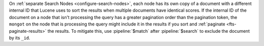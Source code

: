 On :ref:`separate Search Nodes <configure-search-nodes>`, each node has
its own copy of a document with a different internal ID that Lucene uses
to sort the results when multiple documents have identical scores. If
the internal ID of the document on a node that isn't processing the
query has a greater pagination order than the pagination token, the 
``mongot`` on the node that is processing the query might include it in
the results if you sort and :ref:`paginate <fts-paginate-results>` the
results. To mitigate this, use :pipeline:`$match` after
:pipeline:`$search` to exclude the document by its ``_id``.